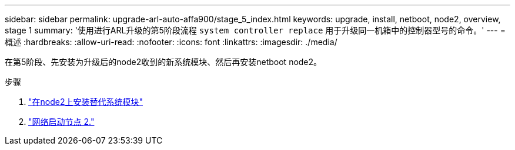 ---
sidebar: sidebar 
permalink: upgrade-arl-auto-affa900/stage_5_index.html 
keywords: upgrade, install, netboot, node2, overview, stage 1 
summary: '使用进行ARL升级的第5阶段流程 `system controller replace` 用于升级同一机箱中的控制器型号的命令。' 
---
= 概述
:hardbreaks:
:allow-uri-read: 
:nofooter: 
:icons: font
:linkattrs: 
:imagesdir: ./media/


[role="lead"]
在第5阶段、先安装为升级后的node2收到的新系统模块、然后再安装netboot node2。

.步骤
. link:install_replacement_system_modules_on_node2.html["在node2上安装替代系统模块"]
. link:netboot_node2.html["网络启动节点 2."]

